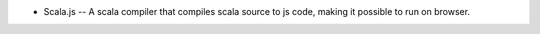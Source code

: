- Scala.js -- A scala compiler that compiles scala source to js code, making
  it possible to run on browser.

